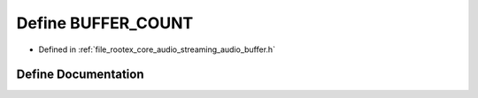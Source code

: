 .. _exhale_define_streaming__audio__buffer_8h_1a56c7105b7a827ead9f36384370c90f00:

Define BUFFER_COUNT
===================

- Defined in :ref:`file_rootex_core_audio_streaming_audio_buffer.h`


Define Documentation
--------------------


.. doxygendefine:: BUFFER_COUNT
